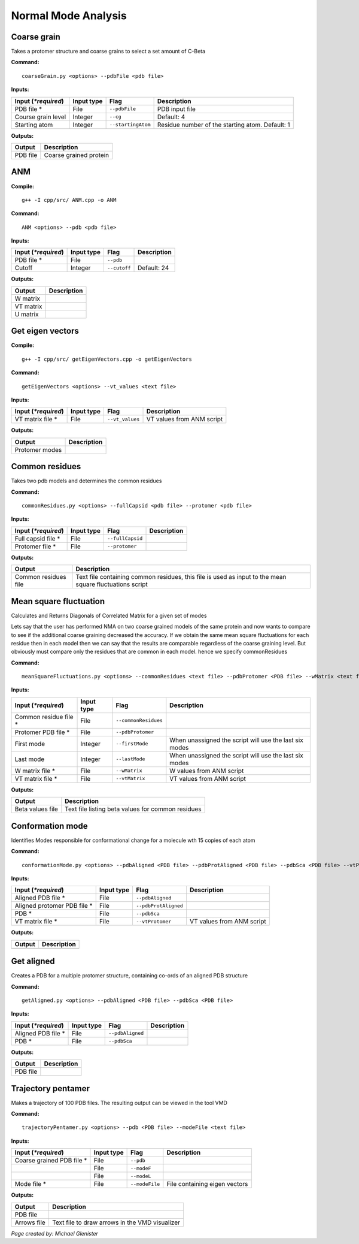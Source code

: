 Normal Mode Analysis
====================================

Coarse grain
-------------------------------

Takes a protomer structure and coarse grains to select a set amount of C-Beta

**Command:** ::
	
	coarseGrain.py <options> --pdbFile <pdb file>

**Inputs:**

+------------------------+------------+--------------------+-----------------------------+
| Input (*\*required*)   | Input type | Flag               | Description                 |
+========================+============+====================+=============================+
| PDB file *        	 | File       |``--pdbFile``       | PDB input file              |
|                        |            |                    |                             |
+------------------------+------------+--------------------+-----------------------------+
| Course grain level     | Integer    |``--cg``            | Default: 4                  |
|                        |            |                    |                             |
+------------------------+------------+--------------------+-----------------------------+
| Starting atom          | Integer    |``--startingAtom``  | Residue number of the    	 |
|                        |            |                    | starting atom.              |
|                        |            |                    | Default: 1                  |
+------------------------+------------+--------------------+-----------------------------+

**Outputs:**

+------------------------+-----------------------------+
| Output                 | Description                 |
+========================+=============================+
| PDB file               | Coarse grained protein      |
|                        |                             |
+------------------------+-----------------------------+

ANM
-------------------------------

**Compile:** ::

    g++ -I cpp/src/ ANM.cpp -o ANM

**Command:** ::

	ANM <options> --pdb <pdb file>

**Inputs:**

+------------------------+------------+--------------------+-----------------------------+
| Input (*\*required*)   | Input type | Flag               | Description                 |
+========================+============+====================+=============================+
| PDB file *             | File       |``--pdb``           |                             |
|                        |            |                    |                             |
+------------------------+------------+--------------------+-----------------------------+
| Cutoff                 | Integer    |``--cutoff``        | Default: 24                 |
|                        |            |                    |                             |
+------------------------+------------+--------------------+-----------------------------+

**Outputs:**

+------------------------+-----------------------------+
| Output                 | Description                 |
+========================+=============================+
| W matrix               |                             |
|                        |                             |
+------------------------+-----------------------------+
| VT matrix              |                             |
|                        |                             |
+------------------------+-----------------------------+
| U matrix               |                             |
|                        |                             |
+------------------------+-----------------------------+

Get eigen vectors
-------------------------------

**Compile:** ::

	g++ -I cpp/src/ getEigenVectors.cpp -o getEigenVectors

**Command:** ::

	getEigenVectors <options> --vt_values <text file>

**Inputs:**

+------------------------+------------+--------------------+-----------------------------+
| Input (*\*required*)   | Input type | Flag               | Description                 |
+========================+============+====================+=============================+
| VT matrix file *    	 | File       |``--vt_values``     | VT values from ANM script   |
|                        |            |                    |                             |
+------------------------+------------+--------------------+-----------------------------+

**Outputs:**

+------------------------+-----------------------------+
| Output                 | Description                 |
+========================+=============================+
| Protomer modes         |                             |
|                        |                             |
+------------------------+-----------------------------+

Common residues
-------------------------------

Takes two pdb models and determines the common residues

**Command:** ::

	commonResidues.py <options> --fullCapsid <pdb file> --protomer <pdb file>

**Inputs:**

+------------------------+------------+--------------------+-----------------------------+
| Input (*\*required*)   | Input type | Flag               | Description                 |
+========================+============+====================+=============================+
| Full capsid file *     | File       |``--fullCapsid``    |                             |
|                        |            |                    |                             |
+------------------------+------------+--------------------+-----------------------------+
| Protomer file *        | File       |``--protomer``	   |                             |
|                        |            |                    |                             |
+------------------------+------------+--------------------+-----------------------------+

**Outputs:**

+------------------------+-----------------------------+
| Output                 | Description                 |
+========================+=============================+
| Common residues file   | Text file containing common |
|                        | residues, this file is used |
|                        | as input to the mean square |
|                        | fluctuations script         |
+------------------------+-----------------------------+

Mean square fluctuation
-------------------------------

Calculates and Returns Diagonals of Correlated Matrix for a given set of modes

Lets say that the user has performed NMA on two coarse grained models of the same protein and now wants to compare
to see if the additional coarse graining decreased the accuracy. If we obtain the same mean square fluctuations for
each residue then in each model then we can say that the results are comparable regardless of the coarse graining
level. But obviously must compare only the residues that are common in each model. hence we specify commonResidues

**Command:** ::

	meanSquareFluctuations.py <options> --commonResidues <text file> --pdbProtomer <PDB file> --wMatrix <text file> --vtMatrix <text file>

**Inputs:**

+------------------------+------------+--------------------+-----------------------------+
| Input (*\*required*)   | Input type | Flag               | Description                 |
+========================+============+====================+=============================+
| Common residue file *  | File       |``--commonResidues``|                             |
|                        |            |                    |                             |
+------------------------+------------+--------------------+-----------------------------+
| Protomer PDB file *    | File       |``--pdbProtomer``   |                             |
|                        |            |                    |                             |
+------------------------+------------+--------------------+-----------------------------+
| First mode             | Integer    |``--firstMode``	   | When unassigned the script  |
|                        |            |                    | will use the last six modes |
+------------------------+------------+--------------------+-----------------------------+
| Last mode              | Integer    |``--lastMode``	   | When unassigned the script  |
|                        |            |                    | will use the last six modes |
+------------------------+------------+--------------------+-----------------------------+
| W matrix file *        | File       |``--wMatrix``	   | W values from ANM script    |
|                        |            |                    |                             |
+------------------------+------------+--------------------+-----------------------------+
| VT matrix file *       | File       |``--vtMatrix``	   | VT values from ANM script   |
|                        |            |                    |                             |
+------------------------+------------+--------------------+-----------------------------+ 

**Outputs:**

+------------------------+-----------------------------+
| Output                 | Description                 |
+========================+=============================+
| Beta values file       | Text file listing beta      |
|                        | values for common residues  |
+------------------------+-----------------------------+


Conformation mode
-------------------------------

Identifies Modes responsible for conformational change for a molecule wth 15 copies of each atom

**Command:** ::

	conformationMode.py <options> --pdbAligned <PDB file> --pdbProtAligned <PDB file> --pdbSca <PDB file> --vtProtomer <text file>

**Inputs:**

+------------------------+------------+--------------------+-----------------------------+
| Input (*\*required*)   | Input type | Flag               | Description                 |
+========================+============+====================+=============================+
| Aligned PDB file *     | File       |``--pdbAligned``    |                             |
|                        |            |                    |                             |
+------------------------+------------+--------------------+-----------------------------+
| Aligned protomer PDB   | File       |``--pdbProtAligned``|                             |
| file *                 |            |                    |                             |
+------------------------+------------+--------------------+-----------------------------+
| PDB *                  | File       |``--pdbSca``        |                             |
|                        |            |                    |                             |
+------------------------+------------+--------------------+-----------------------------+
| VT matrix file *       | File       |``--vtProtomer``    | VT values from ANM script   |
|                        |            |                    |                             |
+------------------------+------------+--------------------+-----------------------------+

**Outputs:**

+------------------------+-----------------------------+
| Output                 | Description                 |
+========================+=============================+
|                        |                             |
|                        |                             |
+------------------------+-----------------------------+

Get aligned
-------------------------------

Creates a PDB for a multiple protomer structure, containing co-ords of an aligned PDB structure

**Command:** ::

	getAligned.py <options> --pdbAligned <PDB file> --pdbSca <PDB file>

**Inputs:**

+------------------------+------------+--------------------+-----------------------------+
| Input (*\*required*)   | Input type | Flag               | Description                 |
+========================+============+====================+=============================+
| Aligned PDB file *     | File       |``--pdbAligned``    |                             |
|                        |            |                    |                             |
+------------------------+------------+--------------------+-----------------------------+
| PDB *                  | File       |``--pdbSca``        |                             |
|                        |            |                    |                             |
+------------------------+------------+--------------------+-----------------------------+

**Outputs:**

+------------------------+-----------------------------+
| Output                 | Description                 |
+========================+=============================+
| PDB file               |                             |
|                        |                             |
+------------------------+-----------------------------+

Trajectory pentamer
-------------------------------

Makes a trajectory of 100 PDB files. The resulting output can be viewed in the tool VMD

**Command:** ::

	trajectoryPentamer.py <options> --pdb <PDB file> --modeFile <text file>

**Inputs:**

+------------------------+------------+--------------------+-----------------------------+
| Input (*\*required*)   | Input type | Flag               | Description                 |
+========================+============+====================+=============================+
| Coarse grained PDB     | File       |``--pdb``           |                             |
| file *                 |            |                    |                             |
+------------------------+------------+--------------------+-----------------------------+
|                        | File       |``--modeF``         |                             |
|                        |            |                    |                             |
+------------------------+------------+--------------------+-----------------------------+
|                        | File       |``--modeL``         |                             |
|                        |            |                    |                             |
+------------------------+------------+--------------------+-----------------------------+
| Mode file *            | File       |``--modeFile``      | File containing eigen       |
|                        |            |                    | vectors                     |
+------------------------+------------+--------------------+-----------------------------+

**Outputs:**

+------------------------+-----------------------------+
| Output                 | Description                 |
+========================+=============================+
| PDB file               |                             |
|                        |                             |
+------------------------+-----------------------------+
| Arrows file            | Text file to draw arrows in |
|                        | the VMD visualizer          |
+------------------------+-----------------------------+


*Page created by: Michael Glenister*
